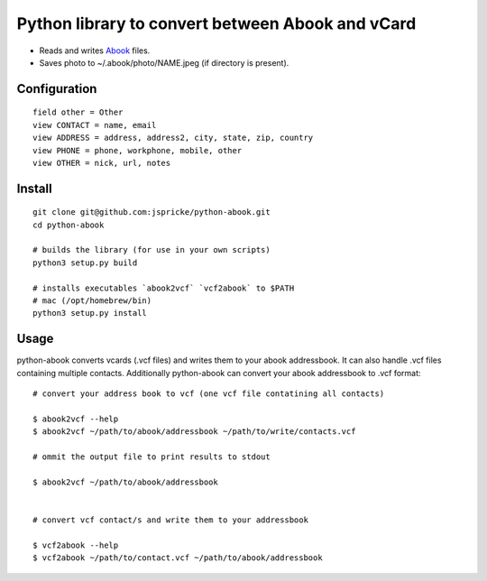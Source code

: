 Python library to convert between Abook and vCard
=================================================

* Reads and writes `Abook <http://abook.sourceforge.net/>`_ files.
* Saves photo to ~/.abook/photo/NAME.jpeg (if directory is present).

Configuration
-------------

::

  field other = Other
  view CONTACT = name, email
  view ADDRESS = address, address2, city, state, zip, country
  view PHONE = phone, workphone, mobile, other
  view OTHER = nick, url, notes

Install
------------------

:: 

  git clone git@github.com:jspricke/python-abook.git
  cd python-abook

  # builds the library (for use in your own scripts)
  python3 setup.py build

  # installs executables `abook2vcf` `vcf2abook` to $PATH 
  # mac (/opt/homebrew/bin)
  python3 setup.py install

Usage
-----

python-abook converts vcards (.vcf files) and writes them to your abook addressbook. 
It can also handle .vcf files containing multiple contacts. 
Additionally python-abook can convert your abook addressbook to .vcf format:

:: 

  # convert your address book to vcf (one vcf file contatining all contacts)

  $ abook2vcf --help
  $ abook2vcf ~/path/to/abook/addressbook ~/path/to/write/contacts.vcf

  # ommit the output file to print results to stdout

  $ abook2vcf ~/path/to/abook/addressbook


  # convert vcf contact/s and write them to your addressbook

  $ vcf2abook --help
  $ vcf2abook ~/path/to/contact.vcf ~/path/to/abook/addressbook



